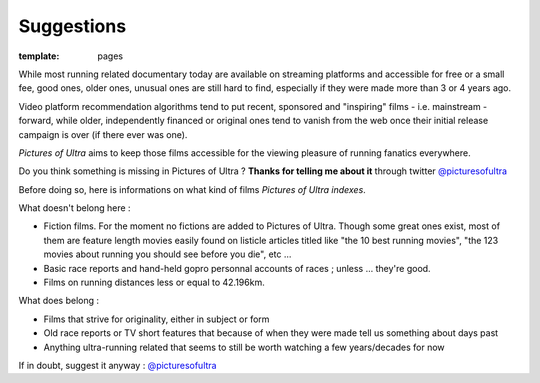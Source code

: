 Suggestions
####################

:template: pages

While most running related documentary today are available on streaming platforms
and accessible for free or a small fee, good ones,
older ones, unusual ones are
still hard to find, especially if they were made more than 3 or 4 years ago.

Video platform recommendation algorithms tend to put recent, sponsored
and "inspiring" films - i.e. mainstream - forward, while older, independently financed or original ones
tend to vanish from the web once their initial release campaign is over (if there ever was one).

*Pictures of Ultra* aims to keep those films accessible for the viewing pleasure of running fanatics everywhere.

Do you think something is missing in Pictures of Ultra ?
**Thanks for telling me about it** through twitter `@picturesofultra <https://twitter.com/trailordie>`_

Before doing so, here is informations on what kind of films *Pictures of Ultra indexes*.

What doesn't belong here :

- Fiction films. For the moment no fictions are added to Pictures of Ultra. Though some great ones exist,
  most of them are feature length movies easily found on listicle articles titled like "the 10 best running movies",
  "the 123 movies about running you should see before you die", etc ...

- Basic race reports and hand-held gopro personnal accounts of races ; unless ... they're good.

- Films on running distances less or equal to 42.196km.

What does belong :

- Films that strive for originality, either in subject or form

- Old race reports or TV short features that because of when they were made tell us something about days past

- Anything ultra-running related that seems to still be worth watching a few years/decades for now

If in doubt, suggest it anyway : `@picturesofultra <https://twitter.com/trailordie>`_

